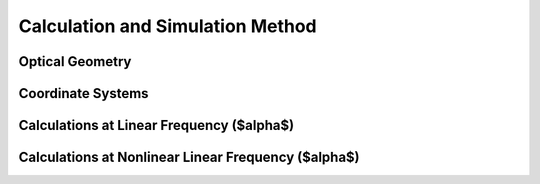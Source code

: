 Calculation and Simulation Method
===================================

Optical Geometry
--------

Coordinate Systems
--------

Calculations at Linear Frequency ($\alpha$)
--------


Calculations at Nonlinear Linear Frequency ($\alpha$)
--------
